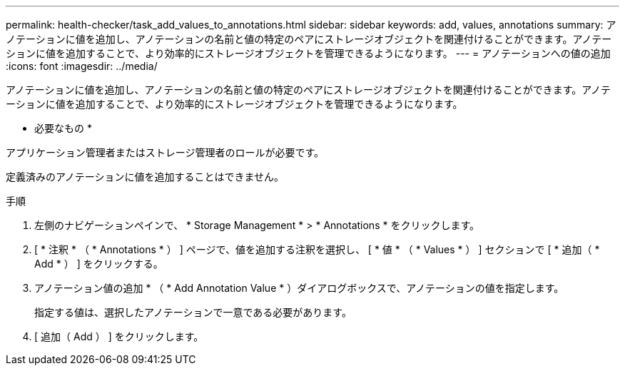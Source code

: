 ---
permalink: health-checker/task_add_values_to_annotations.html 
sidebar: sidebar 
keywords: add, values, annotations 
summary: アノテーションに値を追加し、アノテーションの名前と値の特定のペアにストレージオブジェクトを関連付けることができます。アノテーションに値を追加することで、より効率的にストレージオブジェクトを管理できるようになります。 
---
= アノテーションへの値の追加
:icons: font
:imagesdir: ../media/


[role="lead"]
アノテーションに値を追加し、アノテーションの名前と値の特定のペアにストレージオブジェクトを関連付けることができます。アノテーションに値を追加することで、より効率的にストレージオブジェクトを管理できるようになります。

* 必要なもの *

アプリケーション管理者またはストレージ管理者のロールが必要です。

定義済みのアノテーションに値を追加することはできません。

.手順
. 左側のナビゲーションペインで、 * Storage Management * > * Annotations * をクリックします。
. [ * 注釈 * （ * Annotations * ） ] ページで、値を追加する注釈を選択し、 [ * 値 * （ * Values * ） ] セクションで [ * 追加（ * Add * ） ] をクリックする。
. アノテーション値の追加 * （ * Add Annotation Value * ）ダイアログボックスで、アノテーションの値を指定します。
+
指定する値は、選択したアノテーションで一意である必要があります。

. [ 追加（ Add ） ] をクリックします。

